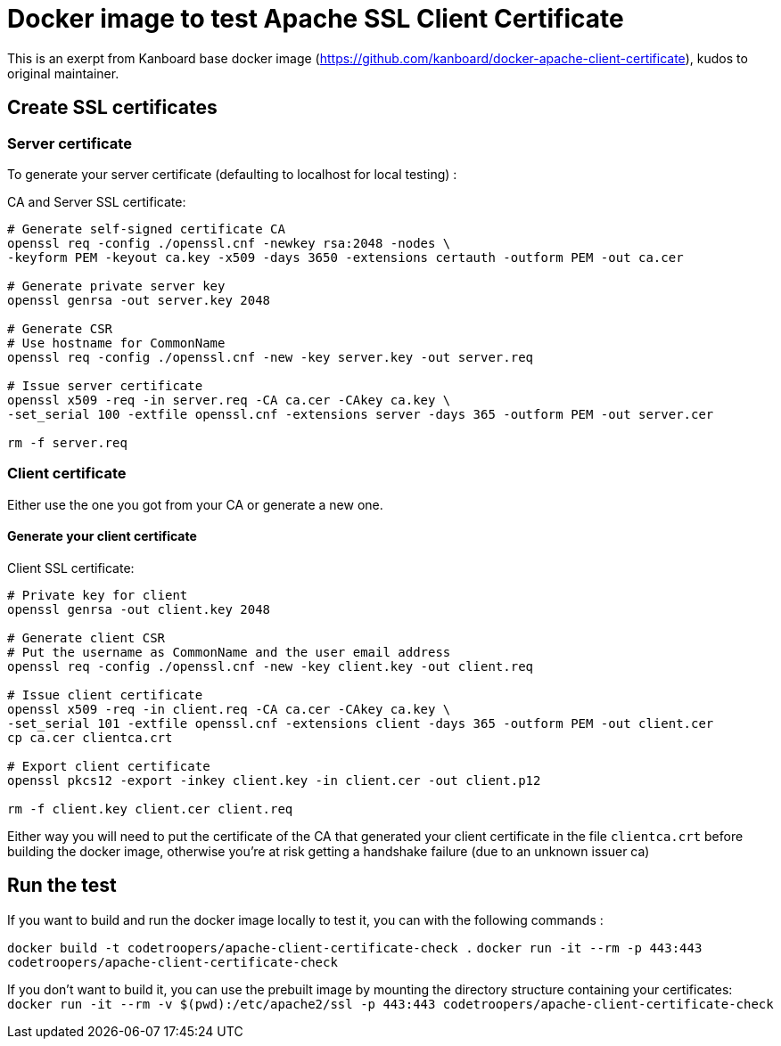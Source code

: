 # Docker image to test Apache SSL Client Certificate

This is an exerpt from Kanboard base docker image (https://github.com/kanboard/docker-apache-client-certificate), kudos to original maintainer.

## Create SSL certificates


### Server certificate

To generate your server certificate (defaulting to localhost for local testing) :

CA and Server SSL certificate:

```bash
# Generate self-signed certificate CA
openssl req -config ./openssl.cnf -newkey rsa:2048 -nodes \
-keyform PEM -keyout ca.key -x509 -days 3650 -extensions certauth -outform PEM -out ca.cer

# Generate private server key
openssl genrsa -out server.key 2048

# Generate CSR
# Use hostname for CommonName
openssl req -config ./openssl.cnf -new -key server.key -out server.req

# Issue server certificate
openssl x509 -req -in server.req -CA ca.cer -CAkey ca.key \
-set_serial 100 -extfile openssl.cnf -extensions server -days 365 -outform PEM -out server.cer

rm -f server.req
```

### Client certificate

Either use the one you got from your CA or generate a new one.

#### Generate your client certificate

Client SSL certificate:

```bash
# Private key for client
openssl genrsa -out client.key 2048

# Generate client CSR
# Put the username as CommonName and the user email address
openssl req -config ./openssl.cnf -new -key client.key -out client.req

# Issue client certificate
openssl x509 -req -in client.req -CA ca.cer -CAkey ca.key \
-set_serial 101 -extfile openssl.cnf -extensions client -days 365 -outform PEM -out client.cer
cp ca.cer clientca.crt

# Export client certificate
openssl pkcs12 -export -inkey client.key -in client.cer -out client.p12

rm -f client.key client.cer client.req
```

Either way you will need to put the certificate of the CA that generated your client certificate in the file `clientca.crt` before building the docker image, otherwise you're at risk getting a handshake failure (due to an unknown issuer ca)

## Run the test

If you want to build and run the docker image locally to test it, you can with the following commands :

`docker build -t codetroopers/apache-client-certificate-check .`
`docker run -it --rm -p 443:443 codetroopers/apache-client-certificate-check`

If you don't want to build it, you can use the prebuilt image by mounting the directory structure containing your certificates:
`docker run -it --rm -v $(pwd):/etc/apache2/ssl -p 443:443 codetroopers/apache-client-certificate-check`
